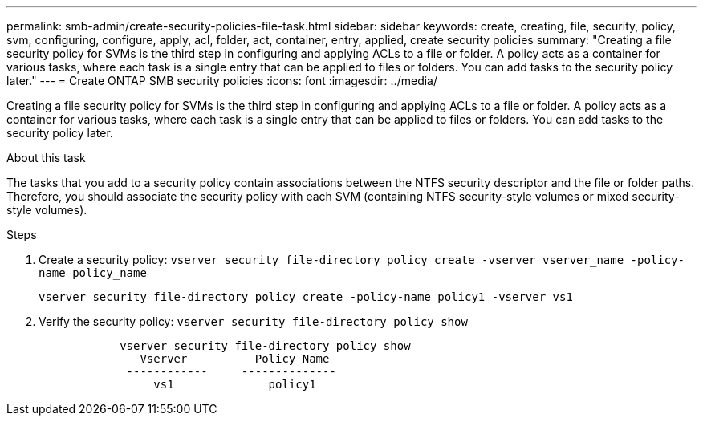 ---
permalink: smb-admin/create-security-policies-file-task.html
sidebar: sidebar
keywords: create, creating, file, security, policy, svm, configuring, configure, apply, acl, folder, act, container, entry, applied, create security policies
summary: "Creating a file security policy for SVMs is the third step in configuring and applying ACLs to a file or folder. A policy acts as a container for various tasks, where each task is a single entry that can be applied to files or folders. You can add tasks to the security policy later."
---
= Create ONTAP SMB security policies
:icons: font
:imagesdir: ../media/

[.lead]
Creating a file security policy for SVMs is the third step in configuring and applying ACLs to a file or folder. A policy acts as a container for various tasks, where each task is a single entry that can be applied to files or folders. You can add tasks to the security policy later.

.About this task

The tasks that you add to a security policy contain associations between the NTFS security descriptor and the file or folder paths. Therefore, you should associate the security policy with each SVM (containing NTFS security-style volumes or mixed security-style volumes).

.Steps

. Create a security policy: `vserver security file-directory policy create -vserver vserver_name -policy-name policy_name`
+
`vserver security file-directory policy create -policy-name policy1 -vserver vs1`

. Verify the security policy: `vserver security file-directory policy show`
+
----

            vserver security file-directory policy show
               Vserver          Policy Name
             ------------     --------------
                 vs1              policy1
----

// 2025 May 28, ONTAPDOC-2981